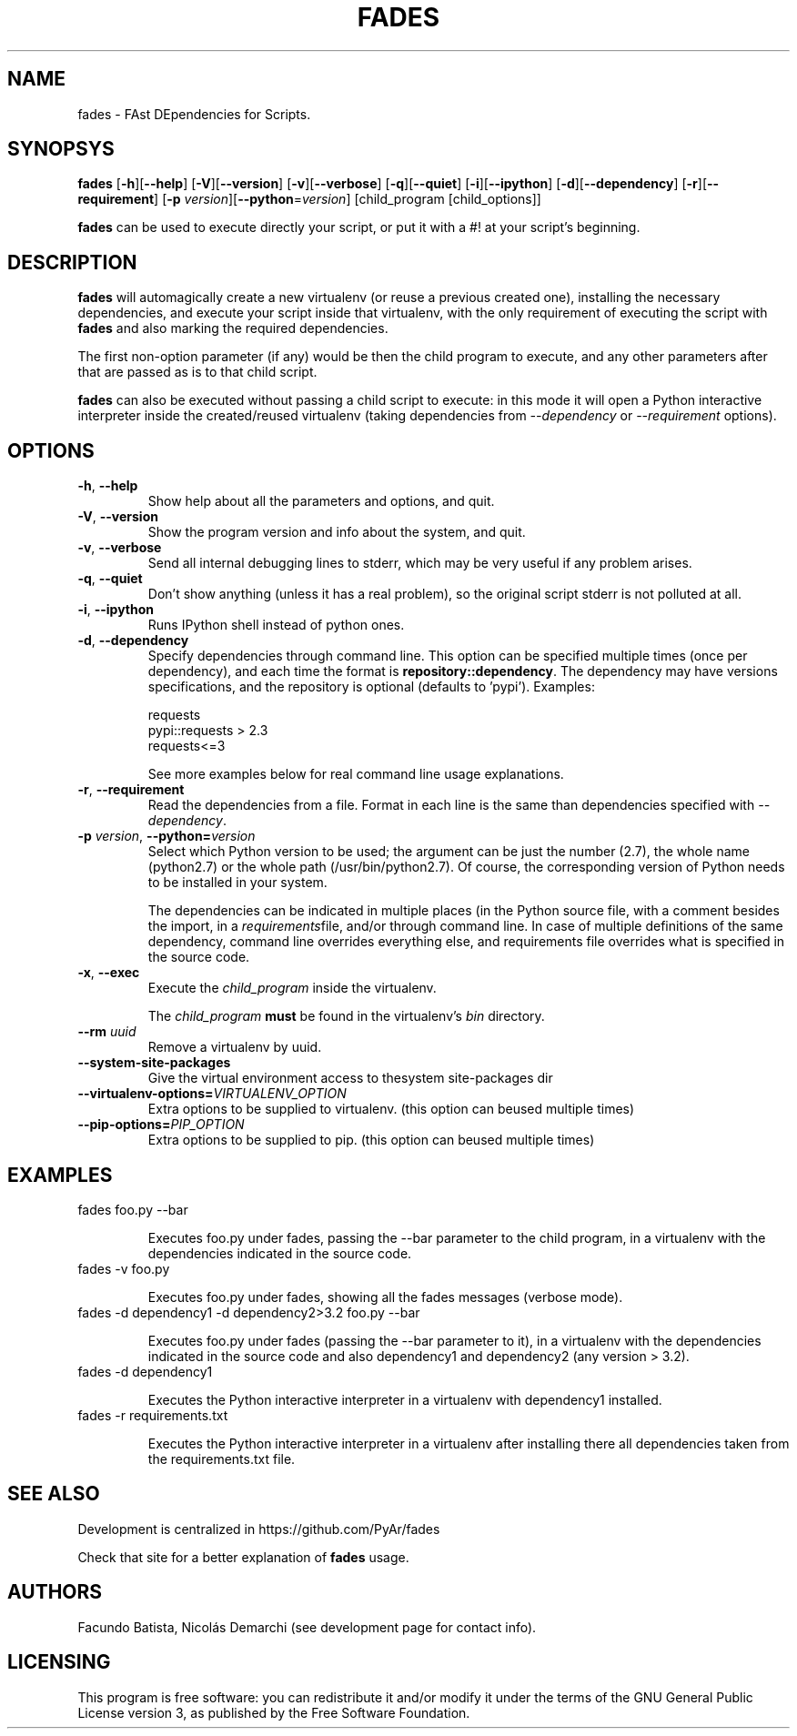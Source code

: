 .TH FADES 1
.SH NAME
fades \- FAst DEpendencies for Scripts.


.SH SYNOPSYS
.B fades
[\fB-h\fR][\fB--help\fR]
[\fB-V\fR][\fB--version\fR]
[\fB-v\fR][\fB--verbose\fR]
[\fB-q\fR][\fB--quiet\fR]
[\fB-i\fR][\fB--ipython\fR]
[\fB-d\fR][\fB--dependency\fR]
[\fB-r\fR][\fB--requirement\fR]
[\fB-p\fR \fIversion\fR][\fB--python\fR=\fIversion\fR]
[child_program [child_options]]

\fBfades\fR can be used to execute directly your script, or put it with a #! at your script's beginning.


.SH DESCRIPTION

\fBfades\fR will automagically create a new virtualenv (or reuse a previous created one), installing the necessary dependencies, and execute your script inside that virtualenv, with the only requirement of executing the script with \fBfades\fR and also marking the required dependencies.

The first non-option parameter (if any) would be then the child program to execute, and any other parameters after that are passed as is to that child script.

\fBfades\fR can also be executed without passing a child script to execute: in this mode it will open a Python interactive interpreter inside the created/reused virtualenv (taking dependencies from \fI--dependency\fR or \fI--requirement\fR options).

.SH OPTIONS

.TP
.BR -h ", "--help
Show help about all the parameters and options, and quit.

.TP
.BR -V ", "--version
Show the program version and info about the system, and quit.

.TP
.BR -v ", "--verbose
Send all internal debugging lines to stderr, which may be very useful if any problem arises.

.TP
.BR -q ", " --quiet
Don't show anything (unless it has a real problem), so the original script stderr is not polluted at all.

.TP
.BR -i ", " --ipython
Runs IPython shell instead of python ones.

.TP
.BR -d ", " --dependency
Specify dependencies through command line. This option can be specified multiple times (once per dependency), and each time the format is \fBrepository::dependency\fR. The dependency may have versions specifications, and the repository is optional (defaults to 'pypi'). Examples:

    requests
    pypi::requests > 2.3
    requests<=3

See more examples below for real command line usage explanations.

.TP
.BR -r ", " --requirement
Read the dependencies from a file. Format in each line is the same than dependencies specified with \fI--dependency\fR.

.TP
.BR -p " " \fIversion\fR ", " --python=\fIversion\fR
Select which Python version to be used; the argument can be just the number (2.7), the whole name (python2.7) or the whole path (/usr/bin/python2.7).  Of course, the corresponding version of Python needs to be installed in your system.

The dependencies can be indicated in multiple places (in the Python source file, with a comment besides the import, in a \fIrequirements\fRfile, and/or through command line. In case of multiple definitions of the same dependency, command line overrides everything else, and requirements file overrides what is specified in the source code.

.TP
.BR -x ", " --exec
Execute the \fIchild_program\fR inside the virtualenv.

The \fIchild_program\fR \fBmust\fR be found in the virtualenv's \fIbin\fR directory.

.TP
.BR --rm " " \fIuuid\fR
Remove a virtualenv by uuid.

.TP
.BR --system-site-packages ""
Give the virtual environment access to thesystem site-packages dir 

.TP 
.BR --virtualenv-options=\fIVIRTUALENV_OPTION\fR
Extra options to be supplied to virtualenv. (this option can beused multiple times)

.TP 
.BR --pip-options=\fIPIP_OPTION\fR
Extra options to be supplied to pip. (this option can beused multiple times)

.SH EXAMPLES

.TP
fades foo.py --bar

Executes foo.py under fades, passing the --bar parameter to the child program, in a virtualenv with the dependencies indicated in the source code.

.TP
fades -v foo.py

Executes foo.py under fades, showing all the fades messages (verbose mode).

.TP
fades -d dependency1 -d dependency2>3.2 foo.py --bar

Executes foo.py under fades (passing the --bar parameter to it), in a virtualenv with the dependencies indicated in the source code and also dependency1 and dependency2 (any version > 3.2).

.TP
fades -d dependency1

Executes the Python interactive interpreter in a virtualenv with dependency1 installed.

.TP
fades -r requirements.txt

Executes the Python interactive interpreter in a virtualenv after installing there all dependencies taken from the requirements.txt file.


.SH SEE ALSO
Development is centralized in https://github.com/PyAr/fades

Check that site for a better explanation of \fBfades\fR usage.

.SH AUTHORS
Facundo Batista, Nicolás Demarchi (see development page for contact info).

.SH LICENSING
This program is free software: you can redistribute it and/or modify it under the terms of the GNU General Public License version 3, as published by the Free Software Foundation.
